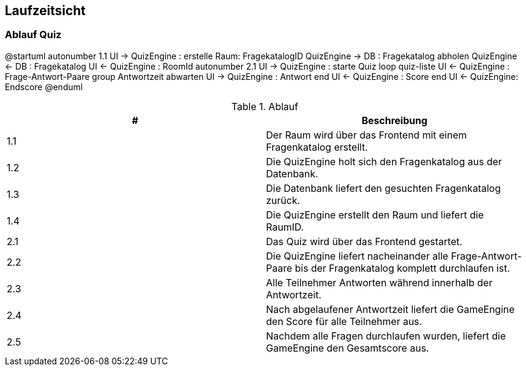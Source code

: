 [[section-runtime-view]]
== Laufzeitsicht
=== Ablauf Quiz

[plantuml, target=diagram-component, format=png]
@startuml
autonumber 1.1
UI -> QuizEngine : erstelle Raum: FragekatalogID
QuizEngine -> DB : Fragekatalog abholen
QuizEngine <- DB : Fragekatalog
UI <- QuizEngine : RoomId
autonumber 2.1
UI -> QuizEngine : starte Quiz
loop quiz-liste
    UI <- QuizEngine : Frage-Antwort-Paare
    group Antwortzeit abwarten
        UI -> QuizEngine : Antwort
    end
    UI <- QuizEngine : Score
end
UI <- QuizEngine: Endscore
@enduml


.Ablauf
|===
|# |Beschreibung

|1.1
|Der Raum wird über das Frontend mit einem Fragenkatalog erstellt.

|1.2
|Die QuizEngine holt sich den Fragenkatalog aus der Datenbank.

|1.3
|Die Datenbank liefert den gesuchten Fragenkatalog zurück.

|1.4
|Die QuizEngine erstellt den Raum und liefert die RaumID.

|2.1
|Das Quiz wird über das Frontend gestartet.

|2.2
|Die QuizEngine liefert nacheinander alle Frage-Antwort-Paare bis der Fragenkatalog komplett durchlaufen ist.

|2.3
|Alle Teilnehmer Antworten während innerhalb der Antwortzeit.

|2.4
|Nach abgelaufener Antwortzeit liefert die GameEngine den Score für alle Teilnehmer aus.

|2.5
|Nachdem alle Fragen durchlaufen wurden, liefert die GameEngine den Gesamtscore aus.
|===
